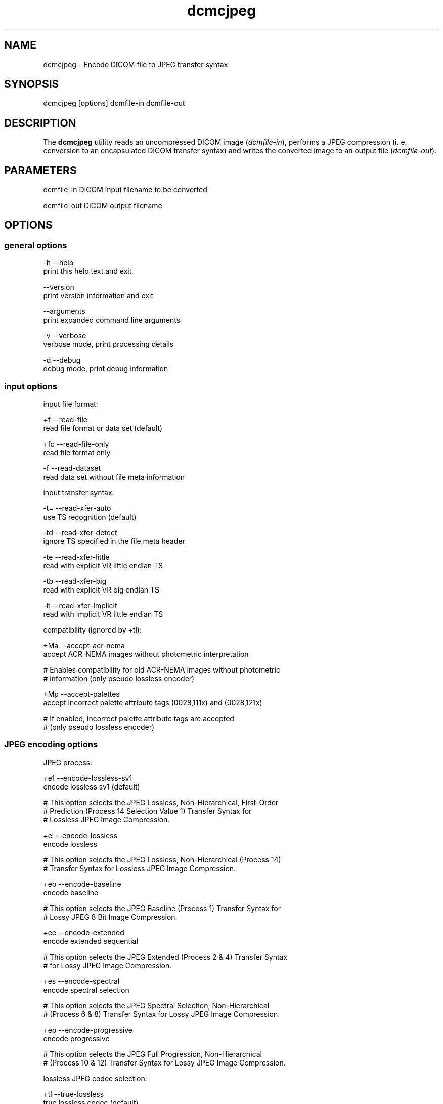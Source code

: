 .TH "dcmcjpeg" 1 "7 Aug 2009" "Version 3.5.5" "OFFIS DCMTK" \" -*- nroff -*-
.nh
.SH NAME
dcmcjpeg \- Encode DICOM file to JPEG transfer syntax
.SH "SYNOPSIS"
.PP
.PP
.nf

dcmcjpeg [options] dcmfile-in dcmfile-out
.fi
.PP
.SH "DESCRIPTION"
.PP
The \fBdcmcjpeg\fP utility reads an uncompressed DICOM image (\fIdcmfile-in\fP), performs a JPEG compression (i. e. conversion to an encapsulated DICOM transfer syntax) and writes the converted image to an output file (\fIdcmfile-out\fP).
.SH "PARAMETERS"
.PP
.PP
.nf

dcmfile-in   DICOM input filename to be converted

dcmfile-out  DICOM output filename
.fi
.PP
.SH "OPTIONS"
.PP
.SS "general options"
.PP
.nf

  -h   --help
         print this help text and exit

       --version
         print version information and exit

       --arguments
         print expanded command line arguments

  -v   --verbose
         verbose mode, print processing details

  -d   --debug
         debug mode, print debug information
.fi
.PP
.SS "input options"
.PP
.nf

input file format:

  +f   --read-file
         read file format or data set (default)

  +fo  --read-file-only
         read file format only

  -f   --read-dataset
         read data set without file meta information

input transfer syntax:

  -t=  --read-xfer-auto
         use TS recognition (default)

  -td  --read-xfer-detect
         ignore TS specified in the file meta header

  -te  --read-xfer-little
         read with explicit VR little endian TS

  -tb  --read-xfer-big
         read with explicit VR big endian TS

  -ti  --read-xfer-implicit
         read with implicit VR little endian TS

compatibility (ignored by +tl):

  +Ma  --accept-acr-nema
         accept ACR-NEMA images without photometric interpretation

  # Enables compatibility for old ACR-NEMA images without photometric
  # information (only pseudo lossless encoder)

  +Mp  --accept-palettes
         accept incorrect palette attribute tags (0028,111x) and (0028,121x)

  # If enabled, incorrect palette attribute tags are accepted
  # (only pseudo lossless encoder)
.fi
.PP
.SS "JPEG encoding options"
.PP
.nf

JPEG process:

  +e1  --encode-lossless-sv1
         encode lossless sv1 (default)

  # This option selects the JPEG Lossless, Non-Hierarchical, First-Order
  # Prediction (Process 14 Selection Value 1) Transfer Syntax for
  # Lossless JPEG Image Compression.

  +el  --encode-lossless
         encode lossless

  # This option selects the JPEG Lossless, Non-Hierarchical (Process 14)
  # Transfer Syntax for Lossless JPEG Image Compression.

  +eb  --encode-baseline
         encode baseline

  # This option selects the JPEG Baseline (Process 1) Transfer Syntax for
  # Lossy JPEG 8 Bit Image Compression.

  +ee  --encode-extended
         encode extended sequential

  # This option selects the JPEG Extended (Process 2 & 4) Transfer Syntax
  # for Lossy JPEG Image Compression.

  +es  --encode-spectral
         encode spectral selection

  # This option selects the JPEG Spectral Selection, Non-Hierarchical
  # (Process 6 & 8) Transfer Syntax for Lossy JPEG Image Compression.

  +ep  --encode-progressive
         encode progressive

  # This option selects the JPEG Full Progression, Non-Hierarchical
  # (Process 10 & 12) Transfer Syntax for Lossy JPEG Image Compression.

lossless JPEG codec selection:

  +tl  --true-lossless
         true lossless codec (default)

  # This option selects an encoder, that guarantees truely lossless
  # image compression. See NOTES for further information.

  +pl  --pseudo-lossless
         old pseudo-lossless codec

  # Old encoder, that uses lossless compression algorithms, but can
  # cause lossy images because of internal color space transformations
  # etc. Higher compression ratio than --true-lossless in most cases.

lossless JPEG representation:

  +sv  --selection-value  [sv]: integer (1..7, default: 6)
         use selection value sv only with --encode-lossless

  # This option selects the selection value for lossless JPEG.

  +pt  --point-transform  [pt]: integer (0..15, default: 0)
         use point transform pt

  # This option selects the point transform for lossless JPEG.
  # WARNING: Using this option with a value other than zero causes
  # a loss of precision, i. e. makes the compression "lossy".

lossy JPEG representation:

  +q   --quality  [q]: integer (0..100, default: 90)
         use quality factor q

  # This option selects the quality factor used to determine the
  # quantization table inside the JPEG compressor, which affects
  # compression ratio and image quality in lossy JPEG.  See documentation
  # of the Independent JPEG Group for details.

  +sm  --smooth  [s]: integer (0..100, default: 0)
         use smoothing factor s

  # This option enables a smoothing (low-pass filter) of the image data
  # prior to compression. Increases the compression ratio at the expense
  # of image quality.

other JPEG options:

  +ho  --huffman-optimize
         optimize huffman tables (default)

  # This option enables an optimization of the huffman tables during
  # image compression. It results in a slightly smaller image at a small
  # increase of CPU time. Always on if bits/sample is larger than 8.

  -ho  --huffman-standard
         use standard huffman tables if 8 bits/sample

  # This option disables an optimization of the huffman tables during
  # image compression.

compressed bits per sample (always +ba with +tl):

  +ba  --bits-auto
         choose bits/sample automatically (default)

  +be  --bits-force-8
         force 8 bits/sample

  +bt  --bits-force-12
         force 12 bits/sample (not with baseline)

  +bs  --bits-force-16
         force 16 bits/sample (lossless only)

compression color space conversion (overriden by +tl):

  +cy  --color-ybr
         use YCbCr for color images if lossy (default)

  # This option enables a transformation of the color space to YCbCr
  # prior to image compression for color images in lossy JPEG.

  +cr  --color-rgb
         use RGB for color images if lossy

  # This option prevents the transformation of the color space to YCbCr
  # prior to image compression for color images in lossy JPEG. It causes
  # lossy image compression in the RGB color space which is not
  # recommendable.

  +cm  --monochrome
         convert color images to monochrome

  # This option forces a conversion of color images to monochrome
  # prior to compression.

decompr. color space conversion (if input is compressed; always +cn with +tl):

  +cp  --conv-photometric
         convert if YCbCr photom. interpr. (default)

  # This option describes the behavior of dcmcjpeg when a compressed
  # image is read and decompressed prior to re-compression.  If the
  # compressed image uses YBR_FULL or YBR_FULL_422 photometric
  # interpretation, it is converted to RGB during decompression.

  +cl  --conv-lossy
         convert YCbCr to RGB if lossy JPEG

  # If the compressed image is encoded in lossy JPEG, assume YCbCr
  # color model and convert to RGB.

  +ca  --conv-always
         always convert YCbCr to RGB

  # If the compressed image is a color image, assume YCbCr color model
  # and convert to RGB.

  +cn  --conv-never
         never convert color space

  # Never convert color space during decompression.

standard YCbCr component subsampling (not with +tl):

  +s4  --sample-444
         4:4:4 sampling with YBR_FULL (default)

  # This option disables color component subsampling for compression in
  # the YCbCr color space. The DICOM photometric interpretation is
  # encoded as YBR_FULL.

  +s2  --sample-422
         4:2:2 subsampling with YBR_FULL_422

  # This option enables a 4:2:2 color component subsampling for
  # compression in the YCbCr color space. The DICOM photometric
  # interpretation is encoded as YBR_FULL.

non-standard YCbCr component subsampling (not with +tl):

  +n2  --nonstd-422-full
         4:2:2 subsampling with YBR_FULL

  # This option enables a 4:2:2 color component subsampling for
  # compression in the YCbCr color space. The DICOM photometric
  # interpretation is encoded as YBR_FULL which violates DICOM rules.

  +n1  --nonstd-411-full
         4:1:1 subsampling with YBR_FULL

  # This option enables a 4:1:1 color component subsampling for
  # compression in the YCbCr color space. The DICOM photometric
  # interpretation is encoded as YBR_FULL which violates DICOM rules.

  +np  --nonstd-411
         4:1:1 subsampling with YBR_FULL_422

  # This option enables a 4:1:1 color component subsampling for
  # compression in the YCbCr color space. The DICOM photometric
  # interpretation is encoded as YBR_FULL_422 which violates DICOM rules.
.fi
.PP
.SS "encapsulated pixel data encoding options"
.PP
.nf

encapsulated pixel data fragmentation:

  +ff  --fragment-per-frame
         encode each frame as one fragment (default)

  # This option causes the creation of one compressed fragment for each
  # frame (recommended).

  +fs  --fragment-size  [s]ize: integer
         limit fragment size to s kbytes

  # This option limits the fragment size which may cause the creation of
  # multiple fragments per frame.

basic offset table encoding:

  +ot  --offset-table-create
         create offset table (default)

  # This option causes the creation of a valid offset table for the
  # compressed JPEG fragments.

  -ot  --offset-table-empty
         leave offset table empty

  # This option causes the creation of an empty offset table
  # for the compressed JPEG fragments.

VOI windowing for monochrome images (not with +tl):

  -W   --no-windowing
         no VOI windowing (default)

  # No window level/width is "burned" into monochrome images prior to
  # compression.  See notes below on pixel scaling and rescale slope
  # and intercept encoding.

  +Wi  --use-window  [n]umber: integer
         use the n-th VOI window from image file

  # Apply the n-th window center/width encoded in the image data prior
  # to compression.

  +Wl  --use-voi-lut  [n]umber: integer
         use the n-th VOI look up table from image file

  # Apply the n-th VOI LUT encoded in the image data prior
  # to compression.

  +Wm  --min-max-window
         compute VOI window using min-max algorithm

  # Compute and apply a window center and width that covers the
  # range from the smallest to the largest occuring pixel value.

  +Wn  --min-max-window-n
         compute VOI window using min-max algorithm,
         ignoring extreme values

  # Compute and apply a window center and width that covers the
  # range from the second smallest to the second largest occuring
  # pixel value. This is useful if the background is set to an
  # artificial black (padding value) or if white overlays are burned
  # into the image data which should not be considered for the window
  # computation.

  +Wr  --roi-min-max-window  [l]eft [t]op [w]idth [h]eight: integer
         compute ROI window using min-max algorithm,
         region of interest is specified by l,t,w,h

  # This option works like --min-max-window but only considers the given
  # region of interest inside the image.

  +Wh  --histogram-window  [n]umber: integer
         compute VOI window using Histogram algorithm,
         ignoring n percent

  # Compute a histogram of the image data and apply window center
  # and width such than n% of the image data are ignored for the window
  # computation

  +Ww  --set-window  [c]enter [w]idth: float
         compute VOI window using center c and width w

  # Apply the given window center/width prior to compression.

pixel scaling for monochrome images (--no-windowing; ignored by +tl):

  +sp  --scaling-pixel
         scale using min/max pixel value (default)

  # Monochrome image pixel values are always scaled to make use of the
  # pixel range available with the selected JPEG process as good as
  # possible. This option selects a scaling based on the minimum and
  # maximum pixel value occuring in the image.  This often leads to
  # significantly better image quality, but may cause different
  # compressed images within one series to have different values for
  # rescale slope and intercept, which is a problem if a presentation
  # state for one series is to be created.

  +sr  --scaling-range
         scale using min/max range

  # This options selects a scaling based on the pixel range as defined
  # by the stored bits, pixel representation and modality transform,
  # without consideration of the minimum and maximum value really
  # used within the image.

rescale slope/intercept encoding for monochrome (-W; ignored by +tl):

  +ri  --rescale-identity
         encode identity modality rescale (default)
         Never used for CT images

  # This options prevents the creation of a modality transformation
  # other than an identity transformation (which is required for
  # many DICOM IODs).  Window center/width settings encoded
  # in the image are adapted, VOI LUTs are removed.

  +rm  --rescale-map
         use modality rescale to scale pixel range
         Never used for XA/RF/XA Biplane images

  # This option causes the creation of a modality rescale slope and
  # intercept that maps the decompressed image data back to their
  # original range.  This keeps all VOI transformations valid but
  # requires that the DICOM IOD supports a modality rescale slope
  # and intercept transformation other than identity.

SOP Class UID:

  +cd  --class-default
         keep SOP Class UID (default)

  # Keep the SOP Class UID of the source image.

  +cs  --class-sc
         convert to Secondary Capture Image (implies --uid-always)

  # Convert the image to Secondary Capture.  In addition to the SOP Class
  # UID, all attributes required for a valid secondary capture image are
  # added. A new SOP instance UID is always assigned.

SOP Instance UID:

  +ud  --uid-default
         assign new UID if lossy compression (default)

  # Assigns a new SOP instance UID if the compression is lossy JPEG.

  +ua  --uid-always
         always assign new UID

  # Unconditionally assigns a new SOP instance UID.

  +un  --uid-never
         never assign new UID

  # Never assigns a new SOP instance UID.
.fi
.PP
.SS "output options"
.PP
.nf

post-1993 value representations:

  +u   --enable-new-vr
         enable support for new VRs (UN/UT) (default)

  -u   --disable-new-vr
         disable support for new VRs, convert to OB

group length encoding:

  +g=  --group-length-recalc
         recalculate group lengths if present (default)

  +g   --group-length-create
         always write with group length elements

  -g   --group-length-remove
         always write without group length elements

length encoding in sequences and items:

  +e   --length-explicit
         write with explicit lengths (default)

  -e   --length-undefined
         write with undefined lengths

data set trailing padding:

  -p=  --padding-retain
         do not change padding (default)

  -p   --padding-off
         no padding

  +p   --padding-create  [f]ile-pad [i]tem-pad: integer
         align file on multiple of f bytes
         and items on multiple of i bytes
.fi
.PP
.SH "NOTES"
.PP
The \fBdcmcjpeg\fP utility compresses DICOM images of all SOP classes. Special handling has been implemented for CT images (where the modality transformation is required to create Hounsfield units) and the XA/RF/Biplane SOP classes (where the modality transformation has 'inversed' semantics). However, \fBdcmcjpeg\fP does not attempt to ensure that the compressed image still complies with all restrictions of the object's IOD.
.PP
A few examples:
.PP
.PD 0
.IP "\(bu" 2
MR images are required to have BitsAllocated=16. 
.IP "\(bu" 2
NM Images can only be encoded with MONOCHROME2 or PALETTE COLOR photometric interpretation but not with RGB or YBR_FULL (which effectively prevents compression). 
.IP "\(bu" 2
Hardcopy Color images must have RGB color model which is a problem if lossy compression is to be performed.
.PP
The user is responsible for making sure that the compressed images he creates are compliant with the DICOM standard. If in question, the \fBdcmcjpeg\fP utility allows to convert an image to secondary capture - this SOP class does not pose restrictions as the ones mentioned above.
.PP
With version DCMTK 3.5.4 a new encoder for truely lossless JPEG compression was added (--true-lossless). Compared to the old (--pseudo-lossless) encoder, that creates sligtly lossy images caused from internal color space conversions, windowing etc., there are a some issues to consider:
.PP
.PD 0
.IP "\(bu" 2
Only source images with Bits Allocated 8 or 16 are supported 
.IP "\(bu" 2
Options for color space conversions, windowing or pixel scaling are ignored or overriden 
.IP "\(bu" 2
Photometric Interpretations YBR_FULL_422, YBR_PARTIAL_422, YBR_PARTIAL_420, YBR_ICT, YBR_RCT are not supported 
.IP "\(bu" 2
The encoder changes automatically Planar Configuration from 1 to 0 if necessary 
.IP "\(bu" 2
The compression ratio can be lower than in --pseudo-lossless mode
.PP
However, when using the new encoder (default), you can be sure, that compression does not affect image quality.
.SH "TRANSFER SYNTAXES"
.PP
\fBdcmcjpeg\fP supports the following transfer syntaxes for input (\fIdcmfile-in\fP):
.PP
.PP
.nf

LittleEndianImplicitTransferSyntax             1.2.840.10008.1.2
LittleEndianExplicitTransferSyntax             1.2.840.10008.1.2.1
DeflatedExplicitVRLittleEndianTransferSyntax   1.2.840.10008.1.2.1.99 (*)
BigEndianExplicitTransferSyntax                1.2.840.10008.1.2.2
JPEGProcess1TransferSyntax                     1.2.840.10008.1.2.4.50
JPEGProcess2_4TransferSyntax                   1.2.840.10008.1.2.4.51
JPEGProcess6_8TransferSyntax                   1.2.840.10008.1.2.4.53
JPEGProcess10_12TransferSyntax                 1.2.840.10008.1.2.4.55
JPEGProcess14TransferSyntax                    1.2.840.10008.1.2.4.57
JPEGProcess14SV1TransferSyntax                 1.2.840.10008.1.2.4.70
.fi
.PP
.PP
(*) if compiled with zlib support enabled
.PP
\fBdcmcjpeg\fP supports the following transfer syntaxes for output (\fIdcmfile-out\fP):
.PP
.PP
.nf

JPEGProcess1TransferSyntax                     1.2.840.10008.1.2.4.50
JPEGProcess2_4TransferSyntax                   1.2.840.10008.1.2.4.51
JPEGProcess6_8TransferSyntax                   1.2.840.10008.1.2.4.53
JPEGProcess10_12TransferSyntax                 1.2.840.10008.1.2.4.55
JPEGProcess14TransferSyntax                    1.2.840.10008.1.2.4.57
JPEGProcess14SV1TransferSyntax                 1.2.840.10008.1.2.4.70
.fi
.PP
.SH "COMMAND LINE"
.PP
All command line tools use the following notation for parameters: square brackets enclose optional values (0-1), three trailing dots indicate that multiple values are allowed (1-n), a combination of both means 0 to n values.
.PP
Command line options are distinguished from parameters by a leading '+' or '-' sign, respectively. Usually, order and position of command line options are arbitrary (i.e. they can appear anywhere). However, if options are mutually exclusive the rightmost appearance is used. This behaviour conforms to the standard evaluation rules of common Unix shells.
.PP
In addition, one or more command files can be specified using an '@' sign as a prefix to the filename (e.g. \fI@command.txt\fP). Such a command argument is replaced by the content of the corresponding text file (multiple whitespaces are treated as a single separator unless they appear between two quotation marks) prior to any further evaluation. Please note that a command file cannot contain another command file. This simple but effective approach allows to summarize common combinations of options/parameters and avoids longish and confusing command lines (an example is provided in file \fI<datadir>/dumppat.txt\fP).
.SH "ENVIRONMENT"
.PP
The \fBdcmcjpeg\fP utility will attempt to load DICOM data dictionaries specified in the \fIDCMDICTPATH\fP environment variable. By default, i.e. if the \fIDCMDICTPATH\fP environment variable is not set, the file \fI<datadir>/dicom.dic\fP will be loaded unless the dictionary is built into the application (default for Windows).
.PP
The default behaviour should be preferred and the \fIDCMDICTPATH\fP environment variable only used when alternative data dictionaries are required. The \fIDCMDICTPATH\fP environment variable has the same format as the Unix shell \fIPATH\fP variable in that a colon (':') separates entries. On Windows systems, a semicolon (';') is used as a separator. The data dictionary code will attempt to load each file specified in the \fIDCMDICTPATH\fP environment variable. It is an error if no data dictionary can be loaded.
.SH "SEE ALSO"
.PP
\fBdcmdjpeg\fP(1)
.SH "COPYRIGHT"
.PP
Copyright (C) 2001-2009 by OFFIS e.V., Escherweg 2, 26121 Oldenburg, Germany.
.SH "SYNOPSIS"
.PP
.PP
.nf

dcmcjpeg [options] dcmfile-in dcmfile-out
.fi
.PP
.SH "DESCRIPTION"
.PP
The \fBdcmcjpeg\fP utility reads an uncompressed DICOM image (\fIdcmfile-in\fP), performs a JPEG compression (i. e. conversion to an encapsulated DICOM transfer syntax) and writes the converted image to an output file (\fIdcmfile-out\fP).
.SH "PARAMETERS"
.PP
.PP
.nf

dcmfile-in   DICOM input filename to be converted

dcmfile-out  DICOM output filename
.fi
.PP
.SH "OPTIONS"
.PP
.SS "general options"
.PP
.nf

  -h   --help
         print this help text and exit

       --version
         print version information and exit

       --arguments
         print expanded command line arguments

  -v   --verbose
         verbose mode, print processing details

  -d   --debug
         debug mode, print debug information
.fi
.PP
.SS "input options"
.PP
.nf

input file format:

  +f   --read-file
         read file format or data set (default)

  +fo  --read-file-only
         read file format only

  -f   --read-dataset
         read data set without file meta information

input transfer syntax:

  -t=  --read-xfer-auto
         use TS recognition (default)

  -td  --read-xfer-detect
         ignore TS specified in the file meta header

  -te  --read-xfer-little
         read with explicit VR little endian TS

  -tb  --read-xfer-big
         read with explicit VR big endian TS

  -ti  --read-xfer-implicit
         read with implicit VR little endian TS

compatibility (ignored by +tl):

  +Ma  --accept-acr-nema
         accept ACR-NEMA images without photometric interpretation

  # Enables compatibility for old ACR-NEMA images without photometric
  # information (only pseudo lossless encoder)

  +Mp  --accept-palettes
         accept incorrect palette attribute tags (0028,111x) and (0028,121x)

  # If enabled, incorrect palette attribute tags are accepted
  # (only pseudo lossless encoder)
.fi
.PP
.SS "JPEG encoding options"
.PP
.nf

JPEG process:

  +e1  --encode-lossless-sv1
         encode lossless sv1 (default)

  # This option selects the JPEG Lossless, Non-Hierarchical, First-Order
  # Prediction (Process 14 Selection Value 1) Transfer Syntax for
  # Lossless JPEG Image Compression.

  +el  --encode-lossless
         encode lossless

  # This option selects the JPEG Lossless, Non-Hierarchical (Process 14)
  # Transfer Syntax for Lossless JPEG Image Compression.

  +eb  --encode-baseline
         encode baseline

  # This option selects the JPEG Baseline (Process 1) Transfer Syntax for
  # Lossy JPEG 8 Bit Image Compression.

  +ee  --encode-extended
         encode extended sequential

  # This option selects the JPEG Extended (Process 2 & 4) Transfer Syntax
  # for Lossy JPEG Image Compression.

  +es  --encode-spectral
         encode spectral selection

  # This option selects the JPEG Spectral Selection, Non-Hierarchical
  # (Process 6 & 8) Transfer Syntax for Lossy JPEG Image Compression.

  +ep  --encode-progressive
         encode progressive

  # This option selects the JPEG Full Progression, Non-Hierarchical
  # (Process 10 & 12) Transfer Syntax for Lossy JPEG Image Compression.

lossless JPEG codec selection:

  +tl  --true-lossless
         true lossless codec (default)

  # This option selects an encoder, that guarantees truely lossless
  # image compression. See NOTES for further information.

  +pl  --pseudo-lossless
         old pseudo-lossless codec

  # Old encoder, that uses lossless compression algorithms, but can
  # cause lossy images because of internal color space transformations
  # etc. Higher compression ratio than --true-lossless in most cases.

lossless JPEG representation:

  +sv  --selection-value  [sv]: integer (1..7, default: 6)
         use selection value sv only with --encode-lossless

  # This option selects the selection value for lossless JPEG.

  +pt  --point-transform  [pt]: integer (0..15, default: 0)
         use point transform pt

  # This option selects the point transform for lossless JPEG.
  # WARNING: Using this option with a value other than zero causes
  # a loss of precision, i. e. makes the compression "lossy".

lossy JPEG representation:

  +q   --quality  [q]: integer (0..100, default: 90)
         use quality factor q

  # This option selects the quality factor used to determine the
  # quantization table inside the JPEG compressor, which affects
  # compression ratio and image quality in lossy JPEG.  See documentation
  # of the Independent JPEG Group for details.

  +sm  --smooth  [s]: integer (0..100, default: 0)
         use smoothing factor s

  # This option enables a smoothing (low-pass filter) of the image data
  # prior to compression. Increases the compression ratio at the expense
  # of image quality.

other JPEG options:

  +ho  --huffman-optimize
         optimize huffman tables (default)

  # This option enables an optimization of the huffman tables during
  # image compression. It results in a slightly smaller image at a small
  # increase of CPU time. Always on if bits/sample is larger than 8.

  -ho  --huffman-standard
         use standard huffman tables if 8 bits/sample

  # This option disables an optimization of the huffman tables during
  # image compression.

compressed bits per sample (always +ba with +tl):

  +ba  --bits-auto
         choose bits/sample automatically (default)

  +be  --bits-force-8
         force 8 bits/sample

  +bt  --bits-force-12
         force 12 bits/sample (not with baseline)

  +bs  --bits-force-16
         force 16 bits/sample (lossless only)

compression color space conversion (overriden by +tl):

  +cy  --color-ybr
         use YCbCr for color images if lossy (default)

  # This option enables a transformation of the color space to YCbCr
  # prior to image compression for color images in lossy JPEG.

  +cr  --color-rgb
         use RGB for color images if lossy

  # This option prevents the transformation of the color space to YCbCr
  # prior to image compression for color images in lossy JPEG. It causes
  # lossy image compression in the RGB color space which is not
  # recommendable.

  +cm  --monochrome
         convert color images to monochrome

  # This option forces a conversion of color images to monochrome
  # prior to compression.

decompr. color space conversion (if input is compressed; always +cn with +tl):

  +cp  --conv-photometric
         convert if YCbCr photom. interpr. (default)

  # This option describes the behavior of dcmcjpeg when a compressed
  # image is read and decompressed prior to re-compression.  If the
  # compressed image uses YBR_FULL or YBR_FULL_422 photometric
  # interpretation, it is converted to RGB during decompression.

  +cl  --conv-lossy
         convert YCbCr to RGB if lossy JPEG

  # If the compressed image is encoded in lossy JPEG, assume YCbCr
  # color model and convert to RGB.

  +ca  --conv-always
         always convert YCbCr to RGB

  # If the compressed image is a color image, assume YCbCr color model
  # and convert to RGB.

  +cn  --conv-never
         never convert color space

  # Never convert color space during decompression.

standard YCbCr component subsampling (not with +tl):

  +s4  --sample-444
         4:4:4 sampling with YBR_FULL (default)

  # This option disables color component subsampling for compression in
  # the YCbCr color space. The DICOM photometric interpretation is
  # encoded as YBR_FULL.

  +s2  --sample-422
         4:2:2 subsampling with YBR_FULL_422

  # This option enables a 4:2:2 color component subsampling for
  # compression in the YCbCr color space. The DICOM photometric
  # interpretation is encoded as YBR_FULL.

non-standard YCbCr component subsampling (not with +tl):

  +n2  --nonstd-422-full
         4:2:2 subsampling with YBR_FULL

  # This option enables a 4:2:2 color component subsampling for
  # compression in the YCbCr color space. The DICOM photometric
  # interpretation is encoded as YBR_FULL which violates DICOM rules.

  +n1  --nonstd-411-full
         4:1:1 subsampling with YBR_FULL

  # This option enables a 4:1:1 color component subsampling for
  # compression in the YCbCr color space. The DICOM photometric
  # interpretation is encoded as YBR_FULL which violates DICOM rules.

  +np  --nonstd-411
         4:1:1 subsampling with YBR_FULL_422

  # This option enables a 4:1:1 color component subsampling for
  # compression in the YCbCr color space. The DICOM photometric
  # interpretation is encoded as YBR_FULL_422 which violates DICOM rules.
.fi
.PP
.SS "encapsulated pixel data encoding options"
.PP
.nf

encapsulated pixel data fragmentation:

  +ff  --fragment-per-frame
         encode each frame as one fragment (default)

  # This option causes the creation of one compressed fragment for each
  # frame (recommended).

  +fs  --fragment-size  [s]ize: integer
         limit fragment size to s kbytes

  # This option limits the fragment size which may cause the creation of
  # multiple fragments per frame.

basic offset table encoding:

  +ot  --offset-table-create
         create offset table (default)

  # This option causes the creation of a valid offset table for the
  # compressed JPEG fragments.

  -ot  --offset-table-empty
         leave offset table empty

  # This option causes the creation of an empty offset table
  # for the compressed JPEG fragments.

VOI windowing for monochrome images (not with +tl):

  -W   --no-windowing
         no VOI windowing (default)

  # No window level/width is "burned" into monochrome images prior to
  # compression.  See notes below on pixel scaling and rescale slope
  # and intercept encoding.

  +Wi  --use-window  [n]umber: integer
         use the n-th VOI window from image file

  # Apply the n-th window center/width encoded in the image data prior
  # to compression.

  +Wl  --use-voi-lut  [n]umber: integer
         use the n-th VOI look up table from image file

  # Apply the n-th VOI LUT encoded in the image data prior
  # to compression.

  +Wm  --min-max-window
         compute VOI window using min-max algorithm

  # Compute and apply a window center and width that covers the
  # range from the smallest to the largest occuring pixel value.

  +Wn  --min-max-window-n
         compute VOI window using min-max algorithm,
         ignoring extreme values

  # Compute and apply a window center and width that covers the
  # range from the second smallest to the second largest occuring
  # pixel value. This is useful if the background is set to an
  # artificial black (padding value) or if white overlays are burned
  # into the image data which should not be considered for the window
  # computation.

  +Wr  --roi-min-max-window  [l]eft [t]op [w]idth [h]eight: integer
         compute ROI window using min-max algorithm,
         region of interest is specified by l,t,w,h

  # This option works like --min-max-window but only considers the given
  # region of interest inside the image.

  +Wh  --histogram-window  [n]umber: integer
         compute VOI window using Histogram algorithm,
         ignoring n percent

  # Compute a histogram of the image data and apply window center
  # and width such than n% of the image data are ignored for the window
  # computation

  +Ww  --set-window  [c]enter [w]idth: float
         compute VOI window using center c and width w

  # Apply the given window center/width prior to compression.

pixel scaling for monochrome images (--no-windowing; ignored by +tl):

  +sp  --scaling-pixel
         scale using min/max pixel value (default)

  # Monochrome image pixel values are always scaled to make use of the
  # pixel range available with the selected JPEG process as good as
  # possible. This option selects a scaling based on the minimum and
  # maximum pixel value occuring in the image.  This often leads to
  # significantly better image quality, but may cause different
  # compressed images within one series to have different values for
  # rescale slope and intercept, which is a problem if a presentation
  # state for one series is to be created.

  +sr  --scaling-range
         scale using min/max range

  # This options selects a scaling based on the pixel range as defined
  # by the stored bits, pixel representation and modality transform,
  # without consideration of the minimum and maximum value really
  # used within the image.

rescale slope/intercept encoding for monochrome (-W; ignored by +tl):

  +ri  --rescale-identity
         encode identity modality rescale (default)
         Never used for CT images

  # This options prevents the creation of a modality transformation
  # other than an identity transformation (which is required for
  # many DICOM IODs).  Window center/width settings encoded
  # in the image are adapted, VOI LUTs are removed.

  +rm  --rescale-map
         use modality rescale to scale pixel range
         Never used for XA/RF/XA Biplane images

  # This option causes the creation of a modality rescale slope and
  # intercept that maps the decompressed image data back to their
  # original range.  This keeps all VOI transformations valid but
  # requires that the DICOM IOD supports a modality rescale slope
  # and intercept transformation other than identity.

SOP Class UID:

  +cd  --class-default
         keep SOP Class UID (default)

  # Keep the SOP Class UID of the source image.

  +cs  --class-sc
         convert to Secondary Capture Image (implies --uid-always)

  # Convert the image to Secondary Capture.  In addition to the SOP Class
  # UID, all attributes required for a valid secondary capture image are
  # added. A new SOP instance UID is always assigned.

SOP Instance UID:

  +ud  --uid-default
         assign new UID if lossy compression (default)

  # Assigns a new SOP instance UID if the compression is lossy JPEG.

  +ua  --uid-always
         always assign new UID

  # Unconditionally assigns a new SOP instance UID.

  +un  --uid-never
         never assign new UID

  # Never assigns a new SOP instance UID.
.fi
.PP
.SS "output options"
.PP
.nf

post-1993 value representations:

  +u   --enable-new-vr
         enable support for new VRs (UN/UT) (default)

  -u   --disable-new-vr
         disable support for new VRs, convert to OB

group length encoding:

  +g=  --group-length-recalc
         recalculate group lengths if present (default)

  +g   --group-length-create
         always write with group length elements

  -g   --group-length-remove
         always write without group length elements

length encoding in sequences and items:

  +e   --length-explicit
         write with explicit lengths (default)

  -e   --length-undefined
         write with undefined lengths

data set trailing padding:

  -p=  --padding-retain
         do not change padding (default)

  -p   --padding-off
         no padding

  +p   --padding-create  [f]ile-pad [i]tem-pad: integer
         align file on multiple of f bytes
         and items on multiple of i bytes
.fi
.PP
.SH "NOTES"
.PP
The \fBdcmcjpeg\fP utility compresses DICOM images of all SOP classes. Special handling has been implemented for CT images (where the modality transformation is required to create Hounsfield units) and the XA/RF/Biplane SOP classes (where the modality transformation has 'inversed' semantics). However, \fBdcmcjpeg\fP does not attempt to ensure that the compressed image still complies with all restrictions of the object's IOD.
.PP
A few examples:
.PP
.PD 0
.IP "\(bu" 2
MR images are required to have BitsAllocated=16. 
.IP "\(bu" 2
NM Images can only be encoded with MONOCHROME2 or PALETTE COLOR photometric interpretation but not with RGB or YBR_FULL (which effectively prevents compression). 
.IP "\(bu" 2
Hardcopy Color images must have RGB color model which is a problem if lossy compression is to be performed.
.PP
The user is responsible for making sure that the compressed images he creates are compliant with the DICOM standard. If in question, the \fBdcmcjpeg\fP utility allows to convert an image to secondary capture - this SOP class does not pose restrictions as the ones mentioned above.
.PP
With version DCMTK 3.5.4 a new encoder for truely lossless JPEG compression was added (--true-lossless). Compared to the old (--pseudo-lossless) encoder, that creates sligtly lossy images caused from internal color space conversions, windowing etc., there are a some issues to consider:
.PP
.PD 0
.IP "\(bu" 2
Only source images with Bits Allocated 8 or 16 are supported 
.IP "\(bu" 2
Options for color space conversions, windowing or pixel scaling are ignored or overriden 
.IP "\(bu" 2
Photometric Interpretations YBR_FULL_422, YBR_PARTIAL_422, YBR_PARTIAL_420, YBR_ICT, YBR_RCT are not supported 
.IP "\(bu" 2
The encoder changes automatically Planar Configuration from 1 to 0 if necessary 
.IP "\(bu" 2
The compression ratio can be lower than in --pseudo-lossless mode
.PP
However, when using the new encoder (default), you can be sure, that compression does not affect image quality.
.SH "TRANSFER SYNTAXES"
.PP
\fBdcmcjpeg\fP supports the following transfer syntaxes for input (\fIdcmfile-in\fP):
.PP
.PP
.nf

LittleEndianImplicitTransferSyntax             1.2.840.10008.1.2
LittleEndianExplicitTransferSyntax             1.2.840.10008.1.2.1
DeflatedExplicitVRLittleEndianTransferSyntax   1.2.840.10008.1.2.1.99 (*)
BigEndianExplicitTransferSyntax                1.2.840.10008.1.2.2
JPEGProcess1TransferSyntax                     1.2.840.10008.1.2.4.50
JPEGProcess2_4TransferSyntax                   1.2.840.10008.1.2.4.51
JPEGProcess6_8TransferSyntax                   1.2.840.10008.1.2.4.53
JPEGProcess10_12TransferSyntax                 1.2.840.10008.1.2.4.55
JPEGProcess14TransferSyntax                    1.2.840.10008.1.2.4.57
JPEGProcess14SV1TransferSyntax                 1.2.840.10008.1.2.4.70
.fi
.PP
.PP
(*) if compiled with zlib support enabled
.PP
\fBdcmcjpeg\fP supports the following transfer syntaxes for output (\fIdcmfile-out\fP):
.PP
.PP
.nf

JPEGProcess1TransferSyntax                     1.2.840.10008.1.2.4.50
JPEGProcess2_4TransferSyntax                   1.2.840.10008.1.2.4.51
JPEGProcess6_8TransferSyntax                   1.2.840.10008.1.2.4.53
JPEGProcess10_12TransferSyntax                 1.2.840.10008.1.2.4.55
JPEGProcess14TransferSyntax                    1.2.840.10008.1.2.4.57
JPEGProcess14SV1TransferSyntax                 1.2.840.10008.1.2.4.70
.fi
.PP
.SH "COMMAND LINE"
.PP
All command line tools use the following notation for parameters: square brackets enclose optional values (0-1), three trailing dots indicate that multiple values are allowed (1-n), a combination of both means 0 to n values.
.PP
Command line options are distinguished from parameters by a leading '+' or '-' sign, respectively. Usually, order and position of command line options are arbitrary (i.e. they can appear anywhere). However, if options are mutually exclusive the rightmost appearance is used. This behaviour conforms to the standard evaluation rules of common Unix shells.
.PP
In addition, one or more command files can be specified using an '@' sign as a prefix to the filename (e.g. \fI@command.txt\fP). Such a command argument is replaced by the content of the corresponding text file (multiple whitespaces are treated as a single separator unless they appear between two quotation marks) prior to any further evaluation. Please note that a command file cannot contain another command file. This simple but effective approach allows to summarize common combinations of options/parameters and avoids longish and confusing command lines (an example is provided in file \fI<datadir>/dumppat.txt\fP).
.SH "ENVIRONMENT"
.PP
The \fBdcmcjpeg\fP utility will attempt to load DICOM data dictionaries specified in the \fIDCMDICTPATH\fP environment variable. By default, i.e. if the \fIDCMDICTPATH\fP environment variable is not set, the file \fI<datadir>/dicom.dic\fP will be loaded unless the dictionary is built into the application (default for Windows).
.PP
The default behaviour should be preferred and the \fIDCMDICTPATH\fP environment variable only used when alternative data dictionaries are required. The \fIDCMDICTPATH\fP environment variable has the same format as the Unix shell \fIPATH\fP variable in that a colon (':') separates entries. On Windows systems, a semicolon (';') is used as a separator. The data dictionary code will attempt to load each file specified in the \fIDCMDICTPATH\fP environment variable. It is an error if no data dictionary can be loaded.
.SH "SEE ALSO"
.PP
\fBdcmdjpeg\fP(1)
.SH "COPYRIGHT"
.PP
Copyright (C) 2001-2009 by OFFIS e.V., Escherweg 2, 26121 Oldenburg, Germany. 
